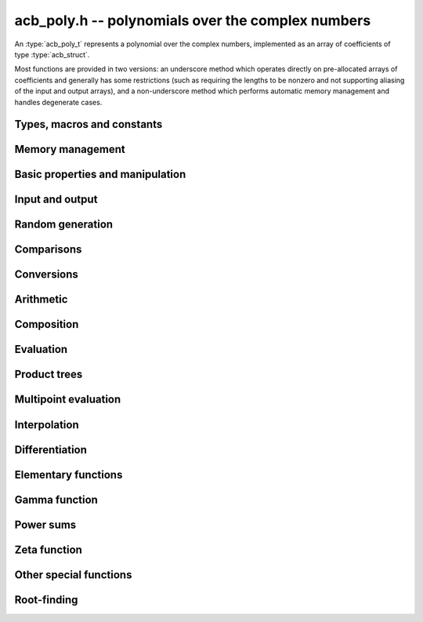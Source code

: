 .. _acb-poly:

**acb_poly.h** -- polynomials over the complex numbers
===============================================================================

An :type:`acb_poly_t` represents a polynomial over the complex numbers,
implemented as an array of coefficients of type :type:`acb_struct`.

Most functions are provided in two versions: an underscore method which
operates directly on pre-allocated arrays of coefficients and generally
has some restrictions (such as requiring the lengths to be nonzero
and not supporting aliasing of the input and output arrays),
and a non-underscore method which performs automatic memory
management and handles degenerate cases.

Types, macros and constants
-------------------------------------------------------------------------------

.. type:: acb_poly_struct

.. type:: acb_poly_t

    Contains a pointer to an array of coefficients (coeffs), the used
    length (length), and the allocated size of the array (alloc).

    An *acb_poly_t* is defined as an array of length one of type
    *acb_poly_struct*, permitting an *acb_poly_t* to
    be passed by reference.

Memory management
-------------------------------------------------------------------------------

.. function:: void acb_poly_init(acb_poly_t poly)

    Initializes the polynomial for use, setting it to the zero polynomial.

.. function:: void acb_poly_clear(acb_poly_t poly)

    Clears the polynomial, deallocating all coefficients and the
    coefficient array.

.. function:: void acb_poly_fit_length(acb_poly_t poly, long len)

    Makes sures that the coefficient array of the polynomial contains at
    least *len* initialized coefficients.

.. function:: void _acb_poly_set_length(acb_poly_t poly, long len)

    Directly changes the length of the polynomial, without allocating or
    deallocating coefficients. The value shold not exceed the allocation length.

.. function:: void _acb_poly_normalise(acb_poly_t poly)

    Strips any trailing coefficients which are identical to zero.

.. function:: void acb_poly_swap(acb_poly_t poly1, acb_poly_t poly2)

    Swaps *poly1* and *poly2* efficiently.


Basic properties and manipulation
-------------------------------------------------------------------------------

.. function:: long acb_poly_length(const acb_poly_t poly)

    Returns the length of *poly*, i.e. zero if *poly* is
    identically zero, and otherwise one more than the index
    of the highest term that is not identically zero.

.. function:: long acb_poly_degree(const acb_poly_t poly)

    Returns the degree of *poly*, defined as one less than its length.
    Note that if one or several leading coefficients are balls
    containing zero, this value can be larger than the true
    degree of the exact polynomial represented by *poly*,
    so the return value of this function is effectively
    an upper bound.

.. function:: void acb_poly_zero(acb_poly_t poly)

    Sets *poly* to the zero polynomial.

.. function:: void acb_poly_one(acb_poly_t poly)

    Sets *poly* to the constant polynomial 1.

.. function:: void acb_poly_set(acb_poly_t dest, const acb_poly_t src)

    Sets *dest* to a copy of *src*.

.. function:: void acb_poly_set_round(acb_poly_t dest, const acb_poly_t src, long prec)

    Sets *dest* to a copy of *src*, rounded to *prec* bits.

.. function:: void acb_poly_set_coeff_si(acb_poly_t poly, long n, long c)

.. function:: void acb_poly_set_coeff_acb(acb_poly_t poly, long n, const acb_t c)

    Sets the coefficient with index *n* in *poly* to the value *c*.
    We require that *n* is nonnegative.

.. function:: void acb_poly_get_coeff_acb(acb_t v, const acb_poly_t poly, long n)

    Sets *v* to the value of the coefficient with index *n* in *poly*.
    We require that *n* is nonnegative.

.. macro:: acb_poly_get_coeff_ptr(poly, n)

    Given `n \ge 0`, returns a pointer to coefficient *n* of *poly*,
    or *NULL* if *n* exceeds the length of *poly*.

.. function:: void _acb_poly_shift_right(acb_ptr res, acb_srcptr poly, long len, long n)

.. function:: void acb_poly_shift_right(acb_poly_t res, const acb_poly_t poly, long n)

    Sets *res* to *poly* divided by `x^n`, throwing away the lower coefficients.
    We require that *n* is nonnegative.

.. function:: void _acb_poly_shift_left(acb_ptr res, acb_srcptr poly, long len, long n)

.. function:: void acb_poly_shift_left(acb_poly_t res, const acb_poly_t poly, long n)

    Sets *res* to *poly* multiplied by `x^n`.
    We require that *n* is nonnegative.

.. function:: void acb_poly_truncate(acb_poly_t poly, long n)

    Truncates *poly* to have length at most *n*, i.e. degree
    strictly smaller than *n*.

Input and output
-------------------------------------------------------------------------------

.. function:: void acb_poly_printd(const acb_poly_t poly, long digits)

    Prints the polynomial as an array of coefficients, printing each
    coefficient using *arb_printd*.

Random generation
-------------------------------------------------------------------------------

.. function:: void acb_poly_randtest(acb_poly_t poly, flint_rand_t state, long len, long prec, long mag_bits)

    Creates a random polynomial with length at most *len*.

Comparisons
-------------------------------------------------------------------------------

.. function:: int acb_poly_equal(const acb_poly_t A, const acb_poly_t B)

    Returns nonzero iff *A* and *B* are identical as interval polynomials.

.. function:: int acb_poly_contains(const acb_poly_t poly1, const acb_poly_t poly2)

.. function:: int acb_poly_contains_fmpz_poly(const acb_poly_t poly1, const fmpz_poly_t poly2)

.. function:: int acb_poly_contains_fmpq_poly(const acb_poly_t poly1, const fmpq_poly_t poly2)

    Returns nonzero iff *poly2* is contained in *poly1*.

.. function:: int _acb_poly_overlaps(acb_srcptr poly1, long len1, acb_srcptr poly2, long len2)

.. function:: int acb_poly_overlaps(const acb_poly_t poly1, const acb_poly_t poly2)

    Returns nonzero iff *poly1* overlaps with *poly2*. The underscore
    function requires that *len1* ist at least as large as *len2*.

.. function:: int acb_poly_get_unique_fmpz_poly(fmpz_poly_t z, const acb_poly_t x)

    If *x* contains a unique integer polynomial, sets *z* to that value and returns
    nonzero. Otherwise (if *x* represents no integers or more than one integer),
    returns zero, possibly partially modifying *z*.

.. function:: int acb_poly_is_real(const acb_poly_t poly)

    Returns nonzero iff all coefficients in *poly* have zero imaginary part.

Conversions
-------------------------------------------------------------------------------

.. function:: void acb_poly_set_fmpz_poly(acb_poly_t poly, const fmpz_poly_t re, long prec)

.. function:: void acb_poly_set2_fmpz_poly(acb_poly_t poly, const fmpz_poly_t re, const fmpz_poly_t im, long prec)

.. function:: void acb_poly_set_arb_poly(acb_poly_t poly, const arb_poly_t re)

.. function:: void acb_poly_set2_arb_poly(acb_poly_t poly, const arb_poly_t re, const arb_poly_t im)

.. function:: void acb_poly_set_fmpq_poly(acb_poly_t poly, const fmpq_poly_t re, long prec)

.. function:: void acb_poly_set2_fmpq_poly(acb_poly_t poly, const fmpq_poly_t re, const fmpq_poly_t im, long prec)

    Sets *poly* to the given real part *re* plus the imaginary part *im*,
    both rounded to *prec* bits.

.. function:: void acb_poly_set_acb(acb_poly_t poly, long src)

.. function:: void acb_poly_set_si(acb_poly_t poly, long src)

    Sets *poly* to *src*.


Arithmetic
-------------------------------------------------------------------------------

.. function:: void _acb_poly_add(acb_ptr C, acb_srcptr A, long lenA, acb_srcptr B, long lenB, long prec)

    Sets *{C, max(lenA, lenB)}* to the sum of *{A, lenA}* and *{B, lenB}*.
    Allows aliasing of the input and output operands.

.. function:: void acb_poly_add(acb_poly_t C, const acb_poly_t A, const acb_poly_t B, long prec)

    Sets *C* to the sum of *A* and *B*.

.. function:: void _acb_poly_sub(acb_ptr C, acb_srcptr A, long lenA, acb_srcptr B, long lenB, long prec)

    Sets *{C, max(lenA, lenB)}* to the difference of *{A, lenA}* and *{B, lenB}*.
    Allows aliasing of the input and output operands.

.. function:: void acb_poly_sub(acb_poly_t C, const acb_poly_t A, const acb_poly_t B, long prec)

    Sets *C* to the difference of *A* and *B*.

.. function:: void acb_poly_neg(acb_poly_t C, const acb_poly_t A)

    Sets *C* to the negation of *A*.

.. function:: void acb_poly_scalar_mul_2exp_si(acb_poly_t C, const acb_poly_t A, long c)

    Sets *C* to *A* multiplied by `2^c`.

.. function:: void _acb_poly_mullow_classical(acb_ptr C, acb_srcptr A, long lenA, acb_srcptr B, long lenB, long n, long prec)

.. function:: void _acb_poly_mullow_transpose(acb_ptr C, acb_srcptr A, long lenA, acb_srcptr B, long lenB, long n, long prec)

.. function:: void _acb_poly_mullow_transpose_gauss(acb_ptr C, acb_srcptr A, long lenA, acb_srcptr B, long lenB, long n, long prec)

.. function:: void _acb_poly_mullow(acb_ptr C, acb_srcptr A, long lenA, acb_srcptr B, long lenB, long n, long prec)

    Sets *{C, n}* to the product of *{A, lenA}* and *{B, lenB}*, truncated to
    length *n*. The output is not allowed to be aliased with either of the
    inputs. We require `\mathrm{lenA} \ge \mathrm{lenB} > 0`,
    `n > 0`, `\mathrm{lenA} + \mathrm{lenB} - 1 \ge n`.

    The *classical* version uses a plain loop.

    The *transpose* version evaluates the product using four real polynomial
    multiplications (via :func:`_arb_poly_mullow`).

    The *transpose_gauss* version evaluates the product using three real
    polynomial multiplications. This is almost always faster than *transpose*,
    but has worse numerical stability when the coefficients vary
    in magnitude.

    The default function :func:`_acb_poly_mullow` automatically switches
    been *classical* and *transpose* multiplication.

    If the input pointers are identical (and the lengths are the same),
    they are assumed to represent the same polynomial, and its
    square is computed.

.. function:: void acb_poly_mullow_classical(acb_poly_t C, const acb_poly_t A, const acb_poly_t B, long n, long prec)

.. function:: void acb_poly_mullow_transpose(acb_poly_t C, const acb_poly_t A, const acb_poly_t B, long n, long prec)

.. function:: void acb_poly_mullow_transpose_gauss(acb_poly_t C, const acb_poly_t A, const acb_poly_t B, long n, long prec)

.. function:: void acb_poly_mullow(acb_poly_t C, const acb_poly_t A, const acb_poly_t B, long n, long prec)

    Sets *C* to the product of *A* and *B*, truncated to length *n*.
    If the same variable is passed for *A* and *B*, sets *C* to the
    square of *A* truncated to length *n*.

.. function:: void _acb_poly_mul(acb_ptr C, acb_srcptr A, long lenA, acb_srcptr B, long lenB, long prec)

    Sets *{C, lenA + lenB - 1}* to the product of *{A, lenA}* and *{B, lenB}*.
    The output is not allowed to be aliased with either of the
    inputs. We require `\mathrm{lenA} \ge \mathrm{lenB} > 0`.
    This function is implemented as a simple wrapper for :func:`_acb_poly_mullow`.

    If the input pointers are identical (and the lengths are the same),
    they are assumed to represent the same polynomial, and its
    square is computed.

.. function:: void acb_poly_mul(acb_poly_t C, const acb_poly_t A1, const acb_poly_t B2, long prec)

    Sets *C* to the product of *A* and *B*.
    If the same variable is passed for *A* and *B*, sets *C* to
    the square of *A*.

.. function:: void _acb_poly_inv_series(acb_ptr Qinv, acb_srcptr Q, long Qlen, long len, long prec)

    Sets *{Qinv, len}* to the power series inverse of *{Q, Qlen}*. Uses Newton iteration.

.. function:: void acb_poly_inv_series(acb_poly_t Qinv, const acb_poly_t Q, long n, long prec)

    Sets *Qinv* to the power series inverse of *Q*.

.. function:: void  _acb_poly_div_series(acb_ptr Q, acb_srcptr A, long Alen, acb_srcptr B, long Blen, long n, long prec)

    Sets *{Q, n}* to the power series quotient of *{A, Alen}* by *{B, Blen}*.
    Uses Newton iteration followed by multiplication.

.. function:: void acb_poly_div_series(acb_poly_t Q, const acb_poly_t A, const acb_poly_t B, long n, long prec)

    Sets *Q* to the power series quotient *A* divided by *B*, truncated to length *n*.

.. function:: void _acb_poly_div(acb_ptr Q, acb_srcptr A, long lenA, acb_srcptr B, long lenB, long prec)

.. function:: void _acb_poly_rem(acb_ptr R, acb_srcptr A, long lenA, acb_srcptr B, long lenB, long prec)

.. function:: void _acb_poly_divrem(acb_ptr Q, acb_ptr R, acb_srcptr A, long lenA, acb_srcptr B, long lenB, long prec)

.. function:: void acb_poly_divrem(acb_poly_t Q, acb_poly_t R, const acb_poly_t A, const acb_poly_t B, long prec)

    Performs polynomial division with remainder, computing a quotient `Q` and
    a remainder `R` such that `A = BQ + R`. The implementation reverses the
    inputs and performs power series division.

    If the leading coefficient of `B` contains zero (or if `B` is identically
    zero), returns 0 indicating failure without modifying the outputs.
    Otherwise returns nonzero.

.. function:: void _acb_poly_div_root(acb_ptr Q, acb_t R, acb_srcptr A, long len, const acb_t c, long prec)

    Divides `A` by the polynomial `x - c`, computing the quotient `Q` as well
    as the remainder `R = f(c)`.

Composition
-------------------------------------------------------------------------------

.. function:: void _acb_poly_compose_horner(acb_ptr res, acb_srcptr poly1, long len1, acb_srcptr poly2, long len2, long prec)

.. function:: void acb_poly_compose_horner(acb_poly_t res, const acb_poly_t poly1, const acb_poly_t poly2, long prec)

.. function:: void _acb_poly_compose_divconquer(acb_ptr res, acb_srcptr poly1, long len1, acb_srcptr poly2, long len2, long prec)

.. function:: void acb_poly_compose_divconquer(acb_poly_t res, const acb_poly_t poly1, const acb_poly_t poly2, long prec)

.. function:: void _acb_poly_compose(acb_ptr res, acb_srcptr poly1, long len1, acb_srcptr poly2, long len2, long prec)

.. function:: void acb_poly_compose(acb_poly_t res, const acb_poly_t poly1, const acb_poly_t poly2, long prec)

    Sets *res* to the composition `h(x) = f(g(x))` where `f` is given by
    *poly1* and `g` is given by *poly2*, respectively using Horner's rule,
    divide-and-conquer, and an automatic choice between the two algorithms.
    The underscore methods do not support aliasing of the output
    with either input polynomial.

.. function:: void _acb_poly_compose_series_horner(acb_ptr res, acb_srcptr poly1, long len1, acb_srcptr poly2, long len2, long n, long prec)

.. function:: void acb_poly_compose_series_horner(acb_poly_t res, const acb_poly_t poly1, const acb_poly_t poly2, long n, long prec)

.. function:: void _acb_poly_compose_series_brent_kung(acb_ptr res, acb_srcptr poly1, long len1, acb_srcptr poly2, long len2, long n, long prec)

.. function:: void acb_poly_compose_series_brent_kung(acb_poly_t res, const acb_poly_t poly1, const acb_poly_t poly2, long n, long prec)

.. function:: void _acb_poly_compose_series(acb_ptr res, acb_srcptr poly1, long len1, acb_srcptr poly2, long len2, long n, long prec)

.. function:: void acb_poly_compose_series(acb_poly_t res, const acb_poly_t poly1, const acb_poly_t poly2, long n, long prec)

    Sets *res* to the power series composition `h(x) = f(g(x))` truncated
    to order `O(x^n)` where `f` is given by *poly1* and `g` is given by *poly2*,
    respectively using Horner's rule, the Brent-Kung baby step-giant step
    algorithm, and an automatic choice between the two algorithms.
    We require that the constant term in `g(x)` is exactly zero.
    The underscore methods do not support aliasing of the output
    with either input polynomial.


.. function:: void _acb_poly_revert_series_lagrange(acb_ptr h, acb_srcptr f, long flen, long n, long prec)

.. function:: void acb_poly_revert_series_lagrange(acb_poly_t h, const acb_poly_t f, long n, long prec)

.. function:: void _acb_poly_revert_series_newton(acb_ptr h, acb_srcptr f, long flen, long n, long prec)

.. function:: void acb_poly_revert_series_newton(acb_poly_t h, const acb_poly_t f, long n, long prec)

.. function:: void _acb_poly_revert_series_lagrange_fast(acb_ptr h, acb_srcptr f, long flen, long n, long prec)

.. function:: void acb_poly_revert_series_lagrange_fast(acb_poly_t h, const acb_poly_t f, long n, long prec)

.. function:: void _acb_poly_revert_series(acb_ptr h, acb_srcptr f, long flen, long n, long prec)

.. function:: void acb_poly_revert_series(acb_poly_t h, const acb_poly_t f, long n, long prec)

    Sets `h` to the power series reversion of `f`, i.e. the expansion
    of the compositional inverse function `f^{-1}(x)`,
    truncated to order `O(x^n)`, using respectively
    Lagrange inversion, Newton iteration, fast Lagrange inversion,
    and a default algorithm choice.

    We require that the constant term in `f` is exactly zero and that the
    linear term is nonzero. The underscore methods assume that *flen*
    is at least 2, and do not support aliasing.

Evaluation
-------------------------------------------------------------------------------

.. function:: void _acb_poly_evaluate_horner(acb_t y, acb_srcptr f, long len, const acb_t x, long prec)

.. function:: void acb_poly_evaluate_horner(acb_t y, const acb_poly_t f, const acb_t x, long prec)

.. function:: void _acb_poly_evaluate_rectangular(acb_t y, acb_srcptr f, long len, const acb_t x, long prec)

.. function:: void acb_poly_evaluate_rectangular(acb_t y, const acb_poly_t f, const acb_t x, long prec)

.. function:: void _acb_poly_evaluate(acb_t y, acb_srcptr f, long len, const acb_t x, long prec)

.. function:: void acb_poly_evaluate(acb_t y, const acb_poly_t f, const acb_t x, long prec)

    Sets `y = f(x)`, evaluated respectively using Horner's rule,
    rectangular splitting, and an automatic algorithm choice.

.. function:: void _acb_poly_evaluate2_horner(acb_t y, acb_t z, acb_srcptr f, long len, const acb_t x, long prec)

.. function:: void acb_poly_evaluate2_horner(acb_t y, acb_t z, const acb_poly_t f, const acb_t x, long prec)

.. function:: void _acb_poly_evaluate2_rectangular(acb_t y, acb_t z, acb_srcptr f, long len, const acb_t x, long prec)

.. function:: void acb_poly_evaluate2_rectangular(acb_t y, acb_t z, const acb_poly_t f, const acb_t x, long prec)

.. function:: void _acb_poly_evaluate2(acb_t y, acb_t z, acb_srcptr f, long len, const acb_t x, long prec)

.. function:: void acb_poly_evaluate2(acb_t y, acb_t z, const acb_poly_t f, const acb_t x, long prec)

    Sets `y = f(x), z = f'(x)`, evaluated respectively using Horner's rule,
    rectangular splitting, and an automatic algorithm choice.

    When Horner's rule is used, the only advantage of evaluating the
    function and its derivative simultaneously is that one does not have
    to generate the derivative polynomial explicitly.
    With the rectangular splitting algorithm, the powers can be reused,
    making simultaneous evaluation slightly faster.


Product trees
-------------------------------------------------------------------------------

.. function:: void _acb_poly_product_roots(acb_ptr poly, acb_srcptr xs, long n, long prec)

.. function:: void acb_poly_product_roots(acb_poly_t poly, acb_srcptr xs, long n, long prec)

    Generates the polynomial `(x-x_0)(x-x_1)\cdots(x-x_{n-1})`.

.. function:: acb_ptr * _acb_poly_tree_alloc(long len)

    Returns an initialized data structured capable of representing a
    remainder tree (product tree) of *len* roots.

.. function:: void _acb_poly_tree_free(acb_ptr * tree, long len)

    Deallocates a tree structure as allocated using *_acb_poly_tree_alloc*.

.. function:: void _acb_poly_tree_build(acb_ptr * tree, acb_srcptr roots, long len, long prec)

    Constructs a product tree from a given array of *len* roots. The tree
    structure must be pre-allocated to the specified length using
    :func:`_acb_poly_tree_alloc`.


Multipoint evaluation
-------------------------------------------------------------------------------

.. function:: void _acb_poly_evaluate_vec_iter(acb_ptr ys, acb_srcptr poly, long plen, acb_srcptr xs, long n, long prec)

.. function:: void acb_poly_evaluate_vec_iter(acb_ptr ys, const acb_poly_t poly, acb_srcptr xs, long n, long prec)

    Evaluates the polynomial simultaneously at *n* given points, calling
    :func:`_acb_poly_evaluate` repeatedly.

.. function:: void _acb_poly_evaluate_vec_fast_precomp(acb_ptr vs, acb_srcptr poly, long plen, acb_ptr * tree, long len, long prec)

.. function:: void _acb_poly_evaluate_vec_fast(acb_ptr ys, acb_srcptr poly, long plen, acb_srcptr xs, long n, long prec)

.. function:: void acb_poly_evaluate_vec_fast(acb_ptr ys, const acb_poly_t poly, acb_srcptr xs, long n, long prec)

    Evaluates the polynomial simultaneously at *n* given points, using
    fast multipoint evaluation.

Interpolation
-------------------------------------------------------------------------------

.. function:: void _acb_poly_interpolate_newton(acb_ptr poly, acb_srcptr xs, acb_srcptr ys, long n, long prec)

.. function:: void acb_poly_interpolate_newton(acb_poly_t poly, acb_srcptr xs, acb_srcptr ys, long n, long prec)

    Recovers the unique polynomial of length at most *n* that interpolates
    the given *x* and *y* values. This implementation first interpolates in the
    Newton basis and then converts back to the monomial basis.

.. function:: void _acb_poly_interpolate_barycentric(acb_ptr poly, acb_srcptr xs, acb_srcptr ys, long n, long prec)

.. function:: void acb_poly_interpolate_barycentric(acb_poly_t poly, acb_srcptr xs, acb_srcptr ys, long n, long prec)

    Recovers the unique polynomial of length at most *n* that interpolates
    the given *x* and *y* values. This implementation uses the barycentric
    form of Lagrange interpolation.

.. function:: void _acb_poly_interpolation_weights(acb_ptr w, acb_ptr * tree, long len, long prec)

.. function:: void _acb_poly_interpolate_fast_precomp(acb_ptr poly, acb_srcptr ys, acb_ptr * tree, acb_srcptr weights, long len, long prec)

.. function:: void _acb_poly_interpolate_fast(acb_ptr poly, acb_srcptr xs, acb_srcptr ys, long len, long prec)

.. function:: void acb_poly_interpolate_fast(acb_poly_t poly, acb_srcptr xs, acb_srcptr ys, long n, long prec)

    Recovers the unique polynomial of length at most *n* that interpolates
    the given *x* and *y* values, using fast Lagrange interpolation.
    The precomp function takes a precomputed product tree over the
    *x* values and a vector of interpolation weights as additional inputs.


Differentiation
-------------------------------------------------------------------------------

.. function:: void _acb_poly_derivative(acb_ptr res, acb_srcptr poly, long len, long prec)

    Sets *{res, len - 1}* to the derivative of *{poly, len}*.
    Allows aliasing of the input and output.

.. function:: void acb_poly_derivative(acb_poly_t res, const acb_poly_t poly, long prec)

    Sets *res* to the derivative of *poly*.

.. function:: void _acb_poly_integral(acb_ptr res, acb_srcptr poly, long len, long prec)

    Sets *{res, len}* to the integral of *{poly, len - 1}*.
    Allows aliasing of the input and output.

.. function:: void acb_poly_integral(acb_poly_t res, const acb_poly_t poly, long prec)

    Sets *res* to the integral of *poly*.


Elementary functions
-------------------------------------------------------------------------------

.. function:: void _acb_poly_pow_ui_trunc_binexp(acb_ptr res, acb_srcptr f, long flen, ulong exp, long len, long prec)

    Sets *{res, len}* to *{f, flen}* raised to the power *exp*, truncated
    to length *len*. Requires that *len* is no longer than the length
    of the power as computed without truncation (i.e. no zero-padding is performed).
    Does not support aliasing of the input and output, and requires
    that *flen* and *len* are positive.
    Uses binary expontiation.

.. function:: void acb_poly_pow_ui_trunc_binexp(acb_poly_t res, const acb_poly_t poly, ulong exp, long len, long prec)

    Sets *res* to *poly* raised to the power *exp*, truncated to length *len*.
    Uses binary exponentiation.

.. function:: void _acb_poly_pow_ui(acb_ptr res, acb_srcptr f, long flen, ulong exp, long prec)

    Sets *res* to *{f, flen}* raised to the power *exp*. Does not
    support aliasing of the input and output, and requires that
    *flen* is positive.

.. function:: void acb_poly_pow_ui(acb_poly_t res, const acb_poly_t poly, ulong exp, long prec)

    Sets *res* to *poly* raised to the power *exp*.

.. function:: void _acb_poly_pow_series(acb_ptr h, acb_srcptr f, long flen, acb_srcptr g, long glen, long len, long prec)

    Sets *{h, len}* to the power series `f(x)^{g(x)} = \exp(g(x) \log f(x))` truncated
    to length *len*. This function detects special cases such as *g* being an
    exact small integer or `\pm 1/2`, and computes such powers more
    efficiently. This function does not support aliasing of the output
    with either of the input operands. It requires that all lengths
    are positive, and assumes that *flen* and *glen* do not exceed *len*.

.. function:: void acb_poly_pow_series(acb_poly_t h, const acb_poly_t f, const acb_poly_t g, long len, long prec)

    Sets *h* to the power series `f(x)^{g(x)} = \exp(g(x) \log f(x))` truncated
    to length *len*. This function detects special cases such as *g* being an
    exact small integer or `\pm 1/2`, and computes such powers more
    efficiently.

.. function:: void _acb_poly_pow_acb_series(acb_ptr h, acb_srcptr f, long flen, const acb_t g, long len, long prec)

    Sets *{h, len}* to the power series `f(x)^g = \exp(g \log f(x))` truncated
    to length *len*. This function detects special cases such as *g* being an
    exact small integer or `\pm 1/2`, and computes such powers more
    efficiently. This function does not support aliasing of the output
    with either of the input operands. It requires that all lengths
    are positive, and assumes that *flen* does not exceed *len*.

.. function:: void acb_poly_pow_acb_series(acb_poly_t h, const acb_poly_t f, const acb_t g, long len, long prec)

    Sets *h* to the power series `f(x)^g = \exp(g \log f(x))` truncated
    to length *len*.

.. function:: void _acb_poly_sqrt_series(acb_ptr g, acb_srcptr h, long hlen, long n, long prec)

.. function:: void acb_poly_sqrt_series(acb_poly_t g, const acb_poly_t h, long n, long prec)

    Sets *g* to the power series square root of *h*, truncated to length *n*.
    Uses division-free Newton iteration for the reciprocal square root,
    followed by a multiplication.

    The underscore method does not support aliasing of the input and output
    arrays. It requires that *hlen* and *n* are greater than zero.

.. function:: void _acb_poly_rsqrt_series(acb_ptr g, acb_srcptr h, long hlen, long n, long prec)

.. function:: void acb_poly_rsqrt_series(acb_poly_t g, const acb_poly_t h, long n, long prec)

    Sets *g* to the reciprocal power series square root of *h*, truncated to length *n*.
    Uses division-free Newton iteration.

    The underscore method does not support aliasing of the input and output
    arrays. It requires that *hlen* and *n* are greater than zero.

.. function:: void _acb_poly_log_series(acb_ptr res, acb_srcptr f, long flen, long n, long prec)

.. function:: void acb_poly_log_series(acb_poly_t res, const acb_poly_t f, long n, long prec)

    Sets *res* to the power series logarithm of *f*, truncated to length *n*.
    Uses the formula `\log(f(x)) = \int f'(x) / f(x) dx`, adding the logarithm of the
    constant term in *f* as the constant of integration.

    The underscore method supports aliasing of the input and output
    arrays. It requires that *flen* and *n* are greater than zero.

.. function:: void _acb_poly_atan_series(acb_ptr res, acb_srcptr f, long flen, long n, long prec)

.. function:: void acb_poly_atan_series(acb_poly_t res, const acb_poly_t f, long n, long prec)

    Sets *res* the power series inverse tangent of *f*, truncated to length *n*.

    Uses the formula

    .. math ::

        \tan^{-1}(f(x)) = \int f'(x) / (1+f(x)^2) dx,

    adding the function of the constant term in *f* as the constant of integration.

    The underscore method supports aliasing of the input and output
    arrays. It requires that *flen* and *n* are greater than zero.

.. function:: void _acb_poly_exp_series_basecase(acb_ptr f, acb_srcptr h, long hlen, long n, long prec)

.. function:: void acb_poly_exp_series_basecase(acb_poly_t f, const acb_poly_t h, long n, long prec)

.. function:: void _acb_poly_exp_series(acb_ptr f, acb_srcptr h, long hlen, long n, long prec)

.. function:: void acb_poly_exp_series(acb_poly_t f, const acb_poly_t h, long n, long prec)

    Sets `f` to the power series exponential of `h`, truncated to length `n`.

    The basecase version uses a simple recurrence for the coefficients,
    requiring `O(nm)` operations where `m` is the length of `h`.

    The main implementation uses Newton iteration, starting from a small
    number of terms given by the basecase algorithm. The complexity
    is `O(M(n))`. Redundant operations in the Newton iteration are
    avoided by using the scheme described in [HZ2004]_.

    The underscore methods support aliasing and allow the input to be
    shorter than the output, but require the lengths to be nonzero.

.. function:: void _acb_poly_sin_cos_series_basecase(acb_ptr s, acb_ptr c, acb_srcptr h, long hlen, long n, long prec)

.. function:: void acb_poly_sin_cos_series_basecase(acb_poly_t s, acb_poly_t c, const acb_poly_t h, long n, long prec)

.. function:: void _acb_poly_sin_cos_series_tangent(acb_ptr s, acb_ptr c, acb_srcptr h, long hlen, long n, long prec)

.. function:: void acb_poly_sin_cos_series_tangent(acb_poly_t s, acb_poly_t c, const acb_poly_t h, long n, long prec)

.. function:: void _acb_poly_sin_cos_series(acb_ptr s, acb_ptr c, acb_srcptr h, long hlen, long n, long prec)

.. function:: void acb_poly_sin_cos_series(acb_poly_t s, acb_poly_t c, const acb_poly_t h, long n, long prec)

    Sets *s* and *c* to the power series sine and cosine of *h*, computed
    simultaneously.

    The *basecase* version uses a simple recurrence for the coefficients,
    requiring `O(nm)` operations where `m` is the length of `h`.

    The *tangent* version uses the tangent half-angle formulas to compute
    the sine and cosine via :func:`_acb_poly_tan_series`. This
    requires `O(M(n))` operations.
    When `h = h_0 + h_1` where the constant term `h_0` is nonzero,
    the evaluation is done as
    `\sin(h_0 + h_1) = \cos(h_0) \sin(h_1) + \sin(h_0) \cos(h_1)`,
    `\cos(h_0 + h_1) = \cos(h_0) \cos(h_1) - \sin(h_0) \sin(h_1)`,
    to improve accuracy and avoid dividing by zero at the poles of
    the tangent function.

    The default version automatically selects between the *basecase* and
    *tangent* algorithms depending on the input.

    The underscore methods support aliasing and require the lengths to be nonzero.

.. function:: void _acb_poly_sin_series(acb_ptr s, acb_srcptr h, long hlen, long n, long prec)

.. function:: void acb_poly_sin_series(acb_poly_t s, const acb_poly_t h, long n, long prec)

.. function:: void _acb_poly_cos_series(acb_ptr c, acb_srcptr h, long hlen, long n, long prec)

.. function:: void acb_poly_cos_series(acb_poly_t c, const acb_poly_t h, long n, long prec)

    Respectively evaluates the power series sine or cosine. These functions
    simply wrap :func:`_acb_poly_sin_cos_series`. The underscore methods
    support aliasing and require the lengths to be nonzero.

.. function:: void _acb_poly_tan_series(acb_ptr g, acb_srcptr h, long hlen, long len, long prec)

.. function:: void acb_poly_tan_series(acb_poly_t g, const acb_poly_t h, long n, long prec)

    Sets *g* to the power series tangent of *h*.

    For small *n* takes the quotient of the sine and cosine as computed
    using the basecase algorithm. For large *n*, uses Newton iteration
    to invert the inverse tangent series. The complexity is `O(M(n))`.

    The underscore version does not support aliasing, and requires
    the lengths to be nonzero.

Gamma function
-------------------------------------------------------------------------------

.. function:: void _acb_poly_gamma_series(acb_ptr res, acb_srcptr h, long hlen, long n, long prec)

.. function:: void acb_poly_gamma_series(acb_poly_t res, const acb_poly_t h, long n, long prec)

.. function:: void _acb_poly_rgamma_series(acb_ptr res, acb_srcptr h, long hlen, long n, long prec)

.. function:: void acb_poly_rgamma_series(acb_poly_t res, const acb_poly_t h, long n, long prec)

.. function:: void _acb_poly_lgamma_series(acb_ptr res, acb_srcptr h, long hlen, long n, long prec)

.. function:: void acb_poly_lgamma_series(acb_poly_t res, const acb_poly_t h, long n, long prec)

    Sets *res* to the series expansion of `\Gamma(h(x))`, `1/\Gamma(h(x))`,
    or `\log \Gamma(h(x))`, truncated to length *n*.

    These functions first generate the Taylor series at the constant
    term of *h*, and then call :func:`_acb_poly_compose_series`.
    The Taylor coefficients are generated using Stirling's series.

    The underscore methods support aliasing of the input and output
    arrays, and require that *hlen* and *n* are greater than zero.

.. function:: void _acb_poly_rising_ui_series(acb_ptr res, acb_srcptr f, long flen, ulong r, long trunc, long prec)

.. function:: void acb_poly_rising_ui_series(acb_poly_t res, const acb_poly_t f, ulong r, long trunc, long prec)

    Sets *res* to the rising factorial `(f) (f+1) (f+2) \cdots (f+r-1)`, truncated
    to length *trunc*. The underscore method assumes that *flen*, *r* and *trunc*
    are at least 1, and does not support aliasing. Uses binary splitting.

Power sums
-------------------------------------------------------------------------------

.. function:: void _acb_poly_powsum_series_naive(acb_ptr z, const acb_t s, const acb_t a, const acb_t q, long n, long len, long prec)

.. function:: void _acb_poly_powsum_series_naive_threaded(acb_ptr z, const acb_t s, const acb_t a, const acb_t q, long n, long len, long prec)

    Computes

    .. math ::

        z = S(s,a,n) = \sum_{k=0}^{n-1} \frac{q^k}{(k+a)^{s+t}}

    as a power series in `t` truncated to length *len*. This function
    evaluates the sum naively term by term.
    The *threaded* version splits the computation
    over the number of threads returned by *flint_get_num_threads()*.

.. function:: void _acb_poly_powsum_one_series_sieved(acb_ptr z, const acb_t s, long n, long len, long prec)

    Computes

    .. math ::

        z = S(s,1,n) \sum_{k=1}^n \frac{1}{k^{s+t}}

    as a power series in `t` truncated to length *len*.
    This function stores a table of powers that have already been calculated,
    computing `(ij)^r` as `i^r j^r` whenever `k = ij` is
    composite. As a further optimization, it groups all even `k` and
    evaluates the sum as a polynomial in `2^{-(s+t)}`.
    This scheme requires about `n / \log n` powers, `n / 2` multiplications,
    and temporary storage of `n / 6` power series. Due to the extra
    power series multiplications, it is only faster than the naive
    algorithm when *len* is small.

Zeta function
-------------------------------------------------------------------------------

.. function:: void _acb_poly_zeta_em_choose_param(arf_t bound, ulong * N, ulong * M, const acb_t s, const acb_t a, long d, long target, long prec)

    Chooses *N* and *M* for Euler-Maclaurin summation of the
    Hurwitz zeta function, using a default algorithm.

.. function:: void _acb_poly_zeta_em_bound1(arf_t bound, const acb_t s, const acb_t a, long N, long M, long d, long wp)

.. function:: void _acb_poly_zeta_em_bound(arb_ptr vec, const acb_t s, const acb_t a, ulong N, ulong M, long d, long wp)

    Compute bounds for Euler-Maclaurin evaluation of the Hurwitz zeta function
    or its power series, using the formulas in [Joh2013]_.

.. function:: void _acb_poly_zeta_em_tail_naive(acb_ptr z, const acb_t s, const acb_t Na, acb_srcptr Nasx, long M, long len, long prec)

.. function:: void _acb_poly_zeta_em_tail_bsplit(acb_ptr z, const acb_t s, const acb_t Na, acb_srcptr Nasx, long M, long len, long prec)

    Evaluates the tail in the Euler-Maclaurin sum for the Hurwitz zeta
    function, respectively using the naive recurrence and binary splitting.

.. function:: void _acb_poly_zeta_em_sum(acb_ptr z, const acb_t s, const acb_t a, int deflate, ulong N, ulong M, long d, long prec)

    Evaluates the truncated Euler-Maclaurin sum of order `N, M` for the
    length-*d* truncated Taylor series of the Hurwitz zeta function
    `\zeta(s,a)` at `s`, using a working precision of *prec* bits.
    With `a = 1`, this gives the usual Riemann zeta function.

    If *deflate* is nonzero, `\zeta(s,a) - 1/(s-1)` is evaluated
    (which permits series expansion at `s = 1`).

.. function:: void _acb_poly_zeta_cpx_series(acb_ptr z, const acb_t s, const acb_t a, int deflate, long d, long prec)

    Computes the series expansion of `\zeta(s+x,a)` (or
    `\zeta(s+x,a) - 1/(s+x-1)` if *deflate* is nonzero) to order *d*.

    This function wraps :func:`_acb_poly_zeta_em_sum`, automatically choosing
    default values for `N, M` using :func:`_acb_poly_zeta_em_choose_param` to
    target an absolute truncation error of `2^{-\operatorname{prec}}`.

.. function:: void _acb_poly_zeta_series(acb_ptr res, acb_srcptr h, long hlen, const acb_t a, int deflate, long len, long prec)

.. function:: void acb_poly_zeta_series(acb_poly_t res, const acb_poly_t f, const acb_t a, int deflate, long n, long prec)

    Sets *res* to the Hurwitz zeta function `\zeta(s,a)` where `s` a power
    series and `a` is a constant, truncated to length *n*.
    To evaluate the usual Riemann zeta function, set `a = 1`.

    If *deflate* is nonzero, evaluates `\zeta(s,a) + 1/(1-s)`, which
    is well-defined as a limit when the constant term of `s` is 1.
    In particular, expanding `\zeta(s,a) + 1/(1-s)` with `s = 1+x`
    gives the Stieltjes constants

    .. math ::

        \sum_{k=0}^{n-1} \frac{(-1)^k}{k!} \gamma_k(a) x^k`.

    If `a = 1`, this implementation uses the reflection formula if the midpoint
    of the constant term of `s` is negative.

Other special functions
-------------------------------------------------------------------------------

.. function:: void _acb_poly_polylog_cpx_small(acb_ptr w, const acb_t s, const acb_t z, long len, long prec)

.. function:: void _acb_poly_polylog_cpx_zeta(acb_ptr w, const acb_t s, const acb_t z, long len, long prec)

.. function:: void _acb_poly_polylog_cpx(acb_ptr w, const acb_t s, const acb_t z, long len, long prec)

    Sets *w* to the Taylor series with respect to *x* of the polylogarithm
    `\operatorname{Li}_{s+x}(z)`, where *s* and *z* are given complex
    constants. The output is computed to length *len* which must be positive.
    Aliasing between *w* and *s* or *z* is not permitted.

    The *small* version uses the standard power series expansion with respect
    to *z*, convergent when `|z| < 1`. The *zeta* version evaluates
    the polylogarithm as a sum of two Hurwitz zeta functions.
    The default version automatically delegates to the *small* version
    when *z* is close to zero, and the *zeta* version otherwise.
    For further details, see :ref:`algorithms_polylogarithms`.

.. function:: void _acb_poly_polylog_series(acb_ptr w, acb_srcptr s, long slen, const acb_t z, long len, long prec)

.. function:: void acb_poly_polylog_series(acb_poly_t w, const acb_poly_t s, const acb_t z, long len, long prec)

    Sets *w* to the polylogarithm `\operatorname{Li}_{s}(z)` where *s* is a given
    power series, truncating the output to length *len*. The underscore method
    requires all lengths to be positive and supports aliasing between
    all inputs and outputs.

.. function:: void _acb_poly_erf_series(acb_ptr res, acb_srcptr z, long zlen, long n, long prec)

.. function:: void acb_poly_erf_series(acb_poly_t res, const acb_poly_t z, long n, long prec)

    Sets *res* to the error function of the power series *z*, truncated to length *n*.

.. function:: void _acb_poly_agm1_series(acb_ptr res, acb_srcptr z, long zlen, long len, long prec)

.. function:: void acb_poly_agm1_series(acb_poly_t res, const acb_poly_t z, long n, long prec)

    Sets *res* to the arithmetic-geometric mean of 1 and the power series *z*,
    truncated to length *n*.

.. function:: void _acb_poly_elliptic_k_series(acb_ptr res, acb_srcptr z, long zlen, long len, long prec)

.. function:: void acb_poly_elliptic_k_series(acb_poly_t res, const acb_poly_t z, long n, long prec)

    Sets *res* to the complete elliptic integral of the first kind of the
    power series *z*, truncated to length *n*.

.. function:: void _acb_poly_elliptic_p_series(acb_ptr res, acb_srcptr z, long zlen, const acb_t tau, long len, long prec)

.. function:: void acb_poly_elliptic_p_series(acb_poly_t res, const acb_poly_t z, const acb_t tau, long n, long prec)

    Sets *res* to the Weierstrass elliptic function of the power series *z*,
    with periods 1 and *tau*, truncated to length *n*.


Root-finding
-------------------------------------------------------------------------------

.. function:: void _acb_poly_root_inclusion(acb_t r, const acb_t m, acb_srcptr poly, acb_srcptr polyder, long len, long prec)

    Given any complex number `m`, and a nonconstant polynomial `f` and its
    derivative `f'`, sets *r* to a complex interval centered on `m` that is
    guaranteed to contain at least one root of `f`.
    Such an interval is obtained by taking a ball of radius `|f(m)/f'(m)| n`
    where `n` is the degree of `f`. Proof: assume that the distance
    to the nearest root exceeds `r = |f(m)/f'(m)| n`. Then

    .. math ::

        \left|\frac{f'(m)}{f(m)}\right| =
            \left|\sum_i \frac{1}{m-\zeta_i}\right|
            \le \sum_i \frac{1}{|m-\zeta_i|}
            < \frac{n}{r} = \left|\frac{f'(m)}{f(m)}\right|

    which is a contradiction (see [Kob2010]_).

.. function:: long _acb_poly_validate_roots(acb_ptr roots, acb_srcptr poly, long len, long prec)

    Given a list of approximate roots of the input polynomial, this
    function sets a rigorous bounding interval for each root, and determines
    which roots are isolated from all the other roots.
    It then rearranges the list of roots so that the isolated roots
    are at the front of the list, and returns the count of isolated roots.

    If the return value equals the degree of the polynomial, then all
    roots have been found. If the return value is smaller, all the
    remaining output intervals are guaranteed to contain roots, but
    it is possible that not all of the polynomial's roots are contained
    among them.

.. function:: void _acb_poly_refine_roots_durand_kerner(acb_ptr roots, acb_srcptr poly, long len, long prec)

    Refines the given roots simultaneously using a single iteration
    of the Durand-Kerner method. The radius of each root is set to an
    approximation of the correction, giving a rough estimate of its error (not
    a rigorous bound).

.. function:: long _acb_poly_find_roots(acb_ptr roots, acb_srcptr poly, acb_srcptr initial, long len, long maxiter, long prec)

.. function:: long acb_poly_find_roots(acb_ptr roots, const acb_poly_t poly, acb_srcptr initial, long maxiter, long prec)

    Attempts to compute all the roots of the given nonzero polynomial *poly*
    using a working precision of *prec* bits. If *n* denotes the degree of *poly*,
    the function writes *n* approximate roots with rigorous error bounds to
    the preallocated array *roots*, and returns the number of
    roots that are isolated.

    If the return value equals the degree of the polynomial, then all
    roots have been found. If the return value is smaller, all the output
    intervals are guaranteed to contain roots, but it is possible that
    not all of the polynomial's roots are contained among them.

    The roots are computed numerically by performing several steps with
    the Durand-Kerner method and terminating if the estimated accuracy of
    the roots approaches the working precision or if the number
    of steps exceeds *maxiter*, which can be set to zero in order to use
    a default value. Finally, the approximate roots are validated rigorously.

    Initial values for the iteration can be provided as the array *initial*.
    If *initial* is set to *NULL*, default values `(0.4+0.9i)^k` are used.

    The polynomial is assumed to be squarefree. If there are repeated
    roots, the iteration is likely to find them (with low numerical accuracy),
    but the error bounds will not converge as the precision increases.

